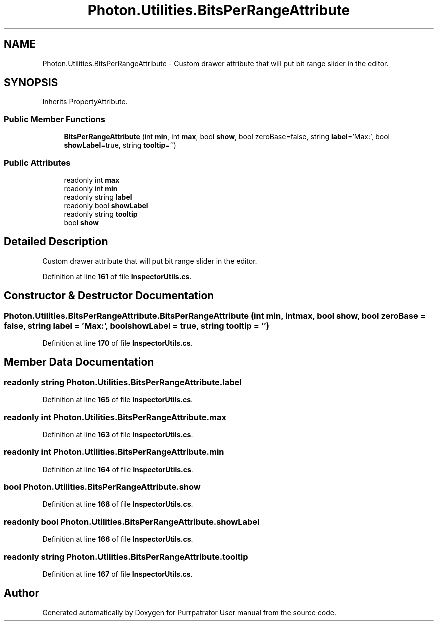 .TH "Photon.Utilities.BitsPerRangeAttribute" 3 "Mon Apr 18 2022" "Purrpatrator User manual" \" -*- nroff -*-
.ad l
.nh
.SH NAME
Photon.Utilities.BitsPerRangeAttribute \- Custom drawer attribute that will put bit range slider in the editor\&.  

.SH SYNOPSIS
.br
.PP
.PP
Inherits PropertyAttribute\&.
.SS "Public Member Functions"

.in +1c
.ti -1c
.RI "\fBBitsPerRangeAttribute\fP (int \fBmin\fP, int \fBmax\fP, bool \fBshow\fP, bool zeroBase=false, string \fBlabel\fP='Max:', bool \fBshowLabel\fP=true, string \fBtooltip\fP='')"
.br
.in -1c
.SS "Public Attributes"

.in +1c
.ti -1c
.RI "readonly int \fBmax\fP"
.br
.ti -1c
.RI "readonly int \fBmin\fP"
.br
.ti -1c
.RI "readonly string \fBlabel\fP"
.br
.ti -1c
.RI "readonly bool \fBshowLabel\fP"
.br
.ti -1c
.RI "readonly string \fBtooltip\fP"
.br
.ti -1c
.RI "bool \fBshow\fP"
.br
.in -1c
.SH "Detailed Description"
.PP 
Custom drawer attribute that will put bit range slider in the editor\&. 


.PP
Definition at line \fB161\fP of file \fBInspectorUtils\&.cs\fP\&.
.SH "Constructor & Destructor Documentation"
.PP 
.SS "Photon\&.Utilities\&.BitsPerRangeAttribute\&.BitsPerRangeAttribute (int min, int max, bool show, bool zeroBase = \fCfalse\fP, string label = \fC'Max:'\fP, bool showLabel = \fCtrue\fP, string tooltip = \fC''\fP)"

.PP
Definition at line \fB170\fP of file \fBInspectorUtils\&.cs\fP\&.
.SH "Member Data Documentation"
.PP 
.SS "readonly string Photon\&.Utilities\&.BitsPerRangeAttribute\&.label"

.PP
Definition at line \fB165\fP of file \fBInspectorUtils\&.cs\fP\&.
.SS "readonly int Photon\&.Utilities\&.BitsPerRangeAttribute\&.max"

.PP
Definition at line \fB163\fP of file \fBInspectorUtils\&.cs\fP\&.
.SS "readonly int Photon\&.Utilities\&.BitsPerRangeAttribute\&.min"

.PP
Definition at line \fB164\fP of file \fBInspectorUtils\&.cs\fP\&.
.SS "bool Photon\&.Utilities\&.BitsPerRangeAttribute\&.show"

.PP
Definition at line \fB168\fP of file \fBInspectorUtils\&.cs\fP\&.
.SS "readonly bool Photon\&.Utilities\&.BitsPerRangeAttribute\&.showLabel"

.PP
Definition at line \fB166\fP of file \fBInspectorUtils\&.cs\fP\&.
.SS "readonly string Photon\&.Utilities\&.BitsPerRangeAttribute\&.tooltip"

.PP
Definition at line \fB167\fP of file \fBInspectorUtils\&.cs\fP\&.

.SH "Author"
.PP 
Generated automatically by Doxygen for Purrpatrator User manual from the source code\&.
